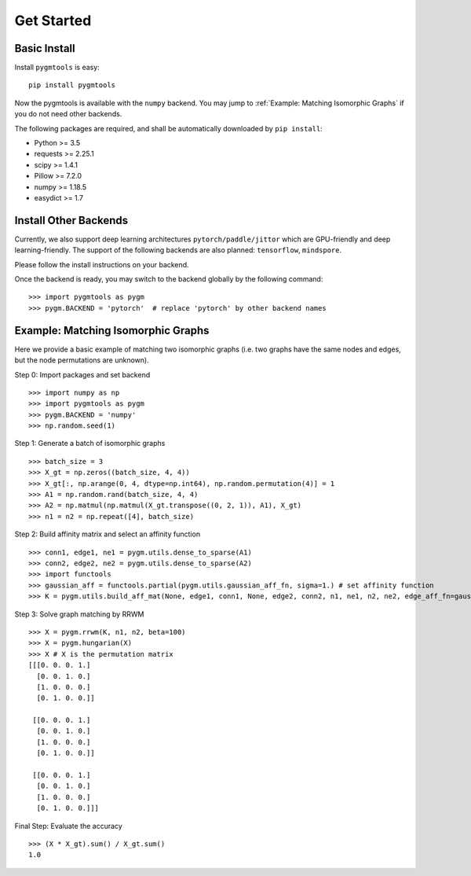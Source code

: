 =============
Get Started
=============

Basic Install
______________

Install ``pygmtools`` is easy:
::

    pip install pygmtools


Now the pygmtools is available with the ``numpy`` backend. You may jump to :ref:`Example: Matching Isomorphic Graphs`
if you do not need other backends.

The following packages are required, and shall be automatically downloaded by ``pip install``:

* Python >= 3.5
* requests >= 2.25.1
* scipy >= 1.4.1
* Pillow >= 7.2.0
* numpy >= 1.18.5
* easydict >= 1.7


Install Other Backends
_________________________

Currently, we also support deep learning architectures ``pytorch/paddle/jittor`` which are GPU-friendly and deep learning-friendly.
The support of the following backends are also planned: ``tensorflow``, ``mindspore``.

Please follow the install instructions on your backend.

Once the backend is ready, you may switch to the backend globally by the following command:

::

    >>> import pygmtools as pygm
    >>> pygm.BACKEND = 'pytorch'  # replace 'pytorch' by other backend names


Example: Matching Isomorphic Graphs
______________________________________

Here we provide a basic example of matching two isomorphic graphs (i.e. two graphs have the same nodes and edges, but
the node permutations are unknown).

Step 0: Import packages and set backend

::

    >>> import numpy as np
    >>> import pygmtools as pygm
    >>> pygm.BACKEND = 'numpy'
    >>> np.random.seed(1)

Step 1: Generate a batch of isomorphic graphs

::

    >>> batch_size = 3
    >>> X_gt = np.zeros((batch_size, 4, 4))
    >>> X_gt[:, np.arange(0, 4, dtype=np.int64), np.random.permutation(4)] = 1
    >>> A1 = np.random.rand(batch_size, 4, 4)
    >>> A2 = np.matmul(np.matmul(X_gt.transpose((0, 2, 1)), A1), X_gt)
    >>> n1 = n2 = np.repeat([4], batch_size)

Step 2: Build affinity matrix and select an affinity function

::

    >>> conn1, edge1, ne1 = pygm.utils.dense_to_sparse(A1)
    >>> conn2, edge2, ne2 = pygm.utils.dense_to_sparse(A2)
    >>> import functools
    >>> gaussian_aff = functools.partial(pygm.utils.gaussian_aff_fn, sigma=1.) # set affinity function
    >>> K = pygm.utils.build_aff_mat(None, edge1, conn1, None, edge2, conn2, n1, ne1, n2, ne2, edge_aff_fn=gaussian_aff)

Step 3: Solve graph matching by RRWM

::

    >>> X = pygm.rrwm(K, n1, n2, beta=100)
    >>> X = pygm.hungarian(X)
    >>> X # X is the permutation matrix
    [[[0. 0. 0. 1.]
      [0. 0. 1. 0.]
      [1. 0. 0. 0.]
      [0. 1. 0. 0.]]

     [[0. 0. 0. 1.]
      [0. 0. 1. 0.]
      [1. 0. 0. 0.]
      [0. 1. 0. 0.]]

     [[0. 0. 0. 1.]
      [0. 0. 1. 0.]
      [1. 0. 0. 0.]
      [0. 1. 0. 0.]]]

Final Step: Evaluate the accuracy

::

    >>> (X * X_gt).sum() / X_gt.sum()
    1.0
